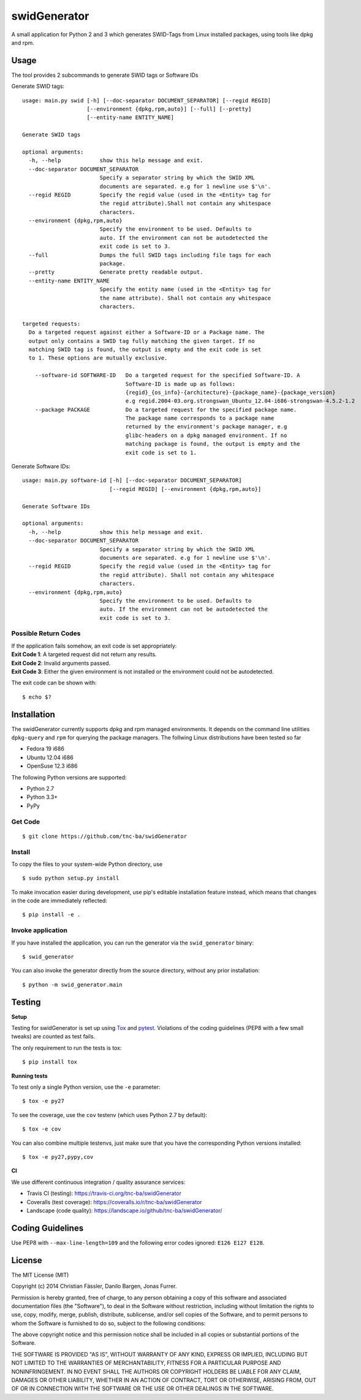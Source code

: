 swidGenerator
#############

.. image:: https://travis-ci.org/tnc-ba/swidGenerator.png?branch=master
    :target: https://travis-ci.org/tnc-ba/swidGenerator

.. image:: https://coveralls.io/repos/tnc-ba/swidGenerator/badge.png
    :target: https://coveralls.io/r/tnc-ba/swidGenerator

.. image:: https://landscape.io/github/tnc-ba/swidGenerator/master/landscape.png
	:target: https://landscape.io/github/tnc-ba/swidGenerator/master
	:alt: Code Health

A small application for Python 2 and 3 which generates SWID-Tags from Linux
installed packages, using tools like dpkg and rpm.


Usage
=====
The tool provides 2 subcommands to generate SWID tags or Software IDs

Generate SWID tags:
::

    usage: main.py swid [-h] [--doc-separator DOCUMENT_SEPARATOR] [--regid REGID]
                        [--environment {dpkg,rpm,auto}] [--full] [--pretty]
                        [--entity-name ENTITY_NAME]

    Generate SWID tags

    optional arguments:
      -h, --help            show this help message and exit.
      --doc-separator DOCUMENT_SEPARATOR
                            Specify a separator string by which the SWID XML
                            documents are separated. e.g for 1 newline use $'\n'.
      --regid REGID         Specify the regid value (used in the <Entity> tag for
                            the regid attribute).Shall not contain any whitespace
                            characters.
      --environment {dpkg,rpm,auto}
                            Specify the environment to be used. Defaults to
                            auto. If the environment can not be autodetected the
                            exit code is set to 3.
      --full                Dumps the full SWID tags including file tags for each
                            package.
      --pretty              Generate pretty readable output.
      --entity-name ENTITY_NAME
                            Specify the entity name (used in the <Entity> tag for
                            the name attribute). Shall not contain any whitespace
                            characters.

    targeted requests:
      Do a targeted request against either a Software-ID or a Package name. The
      output only contains a SWID tag fully matching the given target. If no
      matching SWID tag is found, the output is empty and the exit code is set
      to 1. These options are mutually exclusive.

        --software-id SOFTWARE-ID   Do a targeted request for the specified Software-ID. A
                                    Software-ID is made up as follows:
                                    {regid}_{os_info}-{architecture}-{package_name}-{package_version}
                                    e.g regid.2004-03.org.strongswan_Ubuntu_12.04-i686-strongswan-4.5.2-1.2
        --package PACKAGE           Do a targeted request for the specified package name.
                                    The package name corresponds to a package name
                                    returned by the environment's package manager, e.g
                                    glibc-headers on a dpkg managed environment. If no
                                    matching package is found, the output is empty and the
                                    exit code is set to 1.


Generate Software IDs:
::

    usage: main.py software-id [-h] [--doc-separator DOCUMENT_SEPARATOR]
                               [--regid REGID] [--environment {dpkg,rpm,auto}]

    Generate Software IDs

    optional arguments:
      -h, --help            show this help message and exit.
      --doc-separator DOCUMENT_SEPARATOR
                            Specify a separator string by which the SWID XML
                            documents are separated. e.g for 1 newline use $'\n'.
      --regid REGID         Specify the regid value (used in the <Entity> tag for
                            the regid attribute). Shall not contain any whitespace
                            characters.
      --environment {dpkg,rpm,auto}
                            Specify the environment to be used. Defaults to
                            auto. If the environment can not be autodetected the
                            exit code is set to 3.

Possible Return Codes
---------------------

| If the application fails somehow, an exit code is set appropriately:
| **Exit Code 1**: A targeted request did not return any results.
| **Exit Code 2**: Invalid arguments passed.
| **Exit Code 3**: Either the given environment is not installed or the environment  
                   could not be autodetected.

The exit code can be shown with::

    $ echo $?


Installation
============

The swidGenerator currently supports dpkg and rpm managed environments. It
depends on the command line utilities ``dpkg-query`` and ``rpm`` for querying
the package managers. The follwing Linux distributions have been tested so far

- Fedora 19 i686
- Ubuntu 12.04 i686
- OpenSuse 12.3 i686

The following Python versions are supported:

- Python 2.7
- Python 3.3+
- PyPy

Get Code
--------

::

    $ git clone https://github.com/tnc-ba/swidGenerator

Install
-------

To copy the files to your system-wide Python directory, use

::

    $ sudo python setup.py install

To make invocation easier during development, use pip's editable installation
feature instead, which means that changes in the code are immediately
reflected::

    $ pip install -e .

Invoke application 
------------------

If you have installed the application, you can run the generator via the
``swid_generator`` binary::

    $ swid_generator

You can also invoke the generator directly from the source directory, without
any prior installation::

    $ python -m swid_generator.main


Testing
=======

**Setup**

Testing for swidGenerator is set up using `Tox <http://tox.readthedocs.org/>`_
and `pytest <http://pytest.org/>`_. Violations of the coding guidelines (PEP8
with a few small tweaks) are counted as test fails.

The only requirement to run the tests is tox::

    $ pip install tox

**Running tests**

To test only a single Python version, use the ``-e`` parameter::

    $ tox -e py27

To see the coverage, use the ``cov`` testenv (which uses Python 2.7 by
default)::

    $ tox -e cov

You can also combine multiple testenvs, just make sure that you have the
corresponding Python versions installed::

    $ tox -e py27,pypy,cov

**CI**

We use different continuous integration / quality assurance services:

- Travis CI (testing): https://travis-ci.org/tnc-ba/swidGenerator
- Coveralls (test coverage): https://coveralls.io/r/tnc-ba/swidGenerator
- Landscape (code quality): https://landscape.io/github/tnc-ba/swidGenerator/


Coding Guidelines
=================

Use PEP8 with ``--max-line-length=109`` and the following error codes ignored:
``E126 E127 E128``.


License
=======

The MIT License (MIT)

Copyright (c) 2014 Christian Fässler, Danilo Bargen, Jonas Furrer.

Permission is hereby granted, free of charge, to any person obtaining a copy
of this software and associated documentation files (the "Software"), to deal
in the Software without restriction, including without limitation the rights
to use, copy, modify, merge, publish, distribute, sublicense, and/or sell
copies of the Software, and to permit persons to whom the Software is
furnished to do so, subject to the following conditions:

The above copyright notice and this permission notice shall be included in
all copies or substantial portions of the Software.

THE SOFTWARE IS PROVIDED "AS IS", WITHOUT WARRANTY OF ANY KIND, EXPRESS OR
IMPLIED, INCLUDING BUT NOT LIMITED TO THE WARRANTIES OF MERCHANTABILITY,
FITNESS FOR A PARTICULAR PURPOSE AND NONINFRINGEMENT. IN NO EVENT SHALL THE
AUTHORS OR COPYRIGHT HOLDERS BE LIABLE FOR ANY CLAIM, DAMAGES OR OTHER
LIABILITY, WHETHER IN AN ACTION OF CONTRACT, TORT OR OTHERWISE, ARISING FROM,
OUT OF OR IN CONNECTION WITH THE SOFTWARE OR THE USE OR OTHER DEALINGS IN
THE SOFTWARE.


